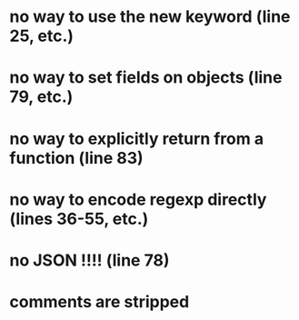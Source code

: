 * no way to use the new keyword (line 25, etc.)
* no way to set fields on objects (line 79, etc.)
* no way to explicitly return from a function (line 83)
* no way to encode regexp directly (lines 36-55, etc.)
* no JSON !!!! (line 78)
* comments are stripped
